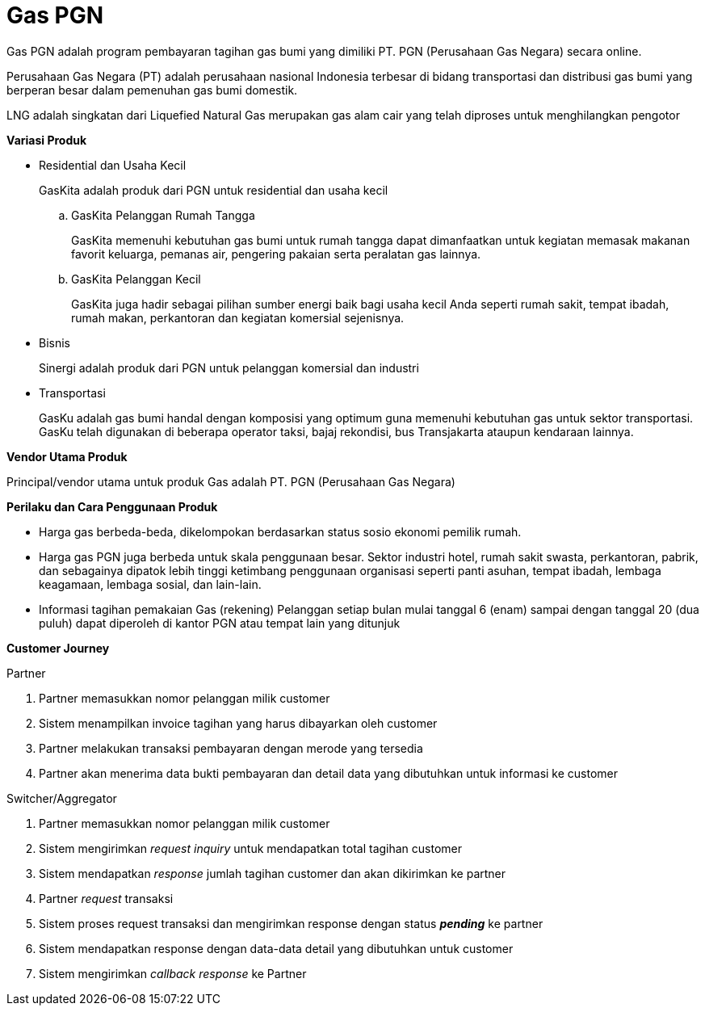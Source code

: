 = Gas PGN

Gas PGN adalah program pembayaran tagihan gas bumi yang dimiliki PT. PGN (Perusahaan Gas Negara) secara online.

Perusahaan Gas Negara (PT) adalah perusahaan nasional Indonesia terbesar di bidang transportasi dan distribusi gas bumi yang berperan besar dalam pemenuhan gas bumi domestik.

LNG adalah singkatan dari Liquefied Natural Gas merupakan gas alam cair yang telah diproses untuk menghilangkan pengotor

*Variasi Produk*

- Residential dan Usaha Kecil
+
GasKita adalah produk dari PGN untuk residential dan usaha kecil

.. GasKita Pelanggan Rumah Tangga
+
GasKita memenuhi kebutuhan gas bumi untuk rumah tangga dapat dimanfaatkan untuk kegiatan memasak makanan favorit keluarga, pemanas air, pengering pakaian serta peralatan gas lainnya.

.. GasKita Pelanggan Kecil
+
GasKita juga hadir sebagai pilihan sumber energi baik bagi usaha kecil Anda seperti rumah sakit, tempat ibadah, rumah makan, perkantoran dan kegiatan komersial sejenisnya.

- Bisnis
+
Sinergi adalah produk dari PGN untuk pelanggan komersial dan industri

- Transportasi
+
GasKu adalah gas bumi handal dengan komposisi yang optimum guna memenuhi kebutuhan gas untuk sektor transportasi. GasKu telah digunakan di beberapa operator taksi, bajaj rekondisi, bus Transjakarta ataupun kendaraan lainnya.

*Vendor Utama Produk*

Principal/vendor utama untuk produk Gas adalah PT. PGN (Perusahaan Gas Negara)

*Perilaku dan Cara Penggunaan Produk*

- Harga gas berbeda-beda, dikelompokan berdasarkan status sosio ekonomi pemilik rumah.

- Harga gas PGN juga berbeda untuk skala penggunaan besar. Sektor industri hotel, rumah sakit swasta, perkantoran, pabrik, dan sebagainya dipatok lebih tinggi ketimbang penggunaan organisasi seperti panti asuhan, tempat ibadah, lembaga keagamaan, lembaga sosial, dan lain-lain.

- Informasi tagihan pemakaian Gas (rekening) Pelanggan setiap bulan mulai tanggal 6 (enam) sampai dengan tanggal 20 (dua puluh) dapat diperoleh di kantor PGN atau tempat lain yang ditunjuk

*Customer Journey*

Partner

. Partner memasukkan nomor pelanggan milik customer
. Sistem menampilkan invoice tagihan yang harus dibayarkan oleh customer
. Partner melakukan transaksi pembayaran dengan merode yang tersedia
. Partner akan menerima data bukti pembayaran dan detail data yang dibutuhkan untuk informasi ke customer

Switcher/Aggregator

. Partner memasukkan nomor pelanggan milik customer

. Sistem mengirimkan _request inquiry_ untuk mendapatkan total tagihan customer

. Sistem mendapatkan _response_ jumlah tagihan customer dan akan dikirimkan ke partner

. Partner _request_ transaksi

. Sistem proses request transaksi dan mengirimkan response dengan status *_pending_* ke partner

. Sistem mendapatkan response dengan data-data detail yang dibutuhkan untuk customer

. Sistem mengirimkan _callback_ _response_ ke Partner

